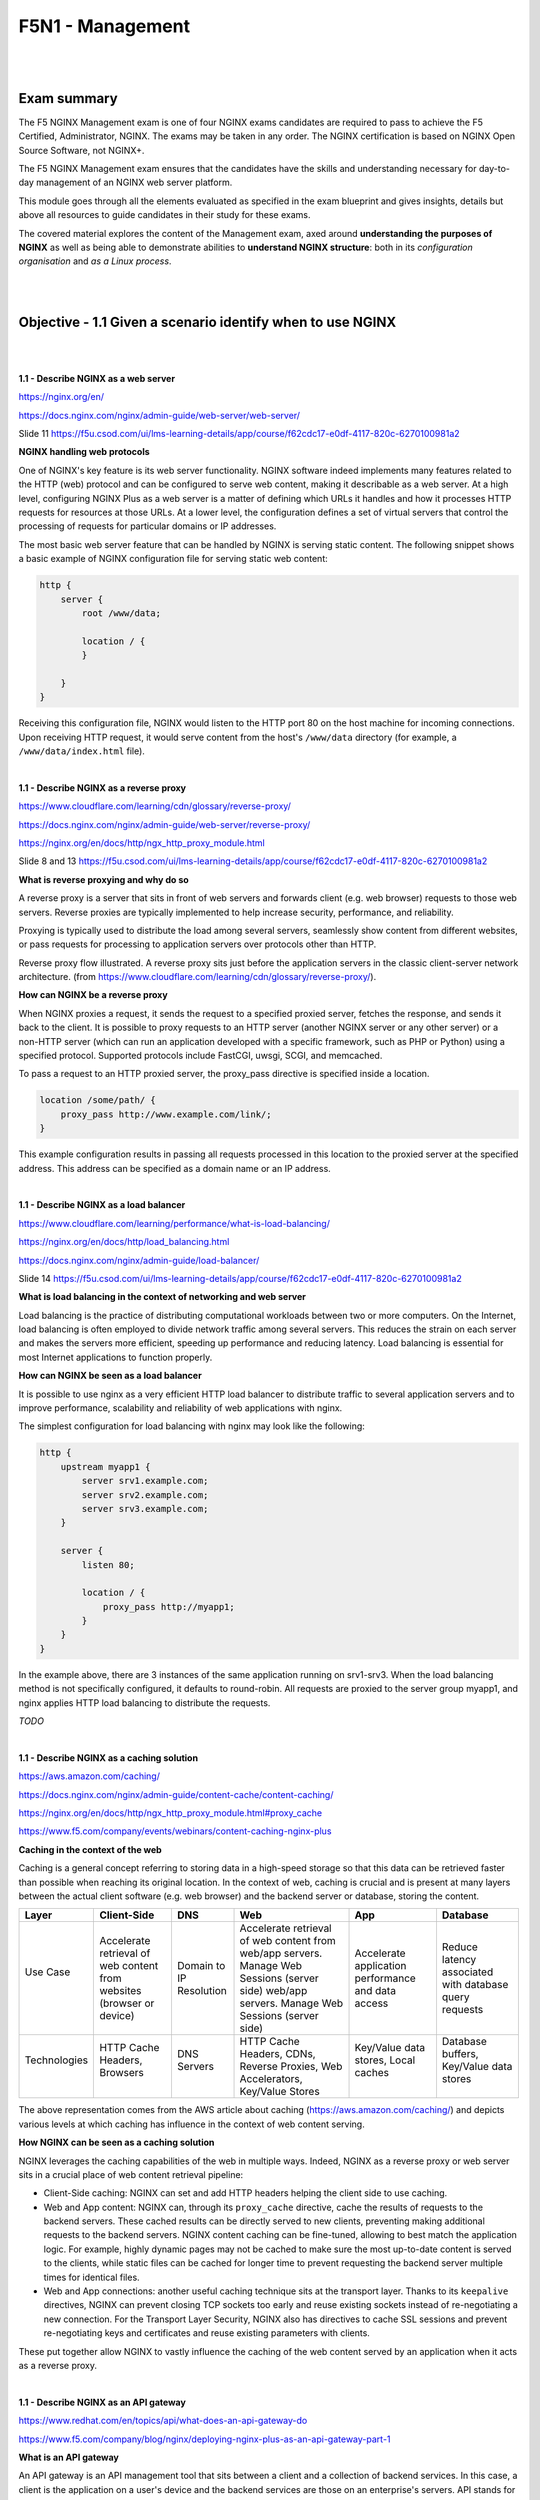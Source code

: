 F5N1 - Management
=========================

|
|

Exam summary
------------

The F5 NGINX Management exam is one of four NGINX exams candidates are required
to pass to achieve the F5 Certified, Administrator, NGINX. The exams may be
taken in any order. The NGINX certification is based on NGINX Open Source
Software, not NGINX+.

The F5 NGINX Management exam ensures that the candidates have the skills and
understanding necessary for day-to-day management of an NGINX web server
platform.

This module goes through all the elements evaluated as specified in the exam
blueprint and gives insights, details but above all resources to guide
candidates in their study for these exams.

The covered material explores the content of the Management exam, axed around
**understanding the purposes of NGINX** as well as being able to demonstrate
abilities to **understand NGINX structure**: both in its *configuration
organisation* and *as a Linux process*.

|
|

Objective - 1.1 Given a scenario identify when to use NGINX
-----------------------------------------------------------

|
|

**1.1 - Describe NGINX as a web server**

https://nginx.org/en/

https://docs.nginx.com/nginx/admin-guide/web-server/web-server/

Slide 11 https://f5u.csod.com/ui/lms-learning-details/app/course/f62cdc17-e0df-4117-820c-6270100981a2

**NGINX handling web protocols**

One of NGINX's key feature is its web server functionality. NGINX software
indeed implements many features related to the HTTP (web) protocol and can be
configured to serve web content, making it describable as a web server. At a
high level, configuring NGINX Plus as a web server is a matter of defining
which URLs it handles and how it processes HTTP requests for resources at those
URLs. At a lower level, the configuration defines a set of virtual servers that
control the processing of requests for particular domains or IP addresses.

The most basic web server feature that can be handled by NGINX is serving
static content. The following snippet shows a basic example of NGINX
configuration file for serving static web content:

.. code-block:: NGINX

    http {
        server {
            root /www/data;

            location / {
            }

        }
    }

Receiving this configuration file, NGINX would listen to the HTTP port 80 on
the host machine for incoming connections. Upon receiving HTTP request, it
would serve content from the host's ``/www/data`` directory (for example, a
``/www/data/index.html`` file).

|

**1.1 - Describe NGINX as a reverse proxy**

https://www.cloudflare.com/learning/cdn/glossary/reverse-proxy/

https://docs.nginx.com/nginx/admin-guide/web-server/reverse-proxy/

https://nginx.org/en/docs/http/ngx_http_proxy_module.html

Slide 8 and 13 https://f5u.csod.com/ui/lms-learning-details/app/course/f62cdc17-e0df-4117-820c-6270100981a2

**What is reverse proxying and why do so**

A reverse proxy is a server that sits in front of web servers and forwards
client (e.g. web browser) requests to those web servers. Reverse proxies are
typically implemented to help increase security, performance, and reliability.

Proxying is typically used to distribute the load among several servers,
seamlessly show content from different websites, or pass requests for
processing to application servers over protocols other than HTTP.

.. image:: /_static/n1-n4/reverse_proxy_flow.jpg
    :alt: Reverse proxy flow

Reverse proxy flow illustrated. A reverse proxy sits just before the
application servers in the classic client-server network architecture. (from
https://www.cloudflare.com/learning/cdn/glossary/reverse-proxy/).

**How can NGINX be a reverse proxy**

When NGINX proxies a request, it sends the request to a specified proxied
server, fetches the response, and sends it back to the client. It is possible
to proxy requests to an HTTP server (another NGINX server or any other server)
or a non-HTTP server (which can run an application developed with a specific
framework, such as PHP or Python) using a specified protocol. Supported
protocols include FastCGI, uwsgi, SCGI, and memcached.

To pass a request to an HTTP proxied server, the proxy_pass directive is
specified inside a location.

.. code-block:: NGINX

    location /some/path/ {
        proxy_pass http://www.example.com/link/;
    }

This example configuration results in passing all requests processed in this
location to the proxied server at the specified address. This address can be
specified as a domain name or an IP address.

|

**1.1 - Describe NGINX as a load balancer**

https://www.cloudflare.com/learning/performance/what-is-load-balancing/

https://nginx.org/en/docs/http/load_balancing.html

https://docs.nginx.com/nginx/admin-guide/load-balancer/

Slide 14 https://f5u.csod.com/ui/lms-learning-details/app/course/f62cdc17-e0df-4117-820c-6270100981a2

**What is load balancing in the context of networking and web server**

Load balancing is the practice of distributing computational workloads between
two or more computers. On the Internet, load balancing is often employed to
divide network traffic among several servers. This reduces the strain on each
server and makes the servers more efficient, speeding up performance and
reducing latency. Load balancing is essential for most Internet applications to
function properly.

.. image:: /_static/n1-n4/without_load_balancing_diagram.png
    :alt: Without load balancing diagram
    :height: 500px

.. image:: /_static/n1-n4/with_load_balancing_diagram.png
    :alt: With load balancing diagram
    :height: 500px

**How can NGINX be seen as a load balancer**

It is possible to use nginx as a very efficient HTTP load balancer to
distribute traffic to several application servers and to improve performance,
scalability and reliability of web applications with nginx.

The simplest configuration for load balancing with nginx may look like the
following:

.. code-block:: NGINX

    http {
        upstream myapp1 {
            server srv1.example.com;
            server srv2.example.com;
            server srv3.example.com;
        }

        server {
            listen 80;

            location / {
                proxy_pass http://myapp1;
            }
        }
    }

In the example above, there are 3 instances of the same application running on
srv1-srv3. When the load balancing method is not specifically configured, it
defaults to round-robin. All requests are proxied to the server group myapp1,
and nginx applies HTTP load balancing to distribute the requests.

*TODO*

|

.. _module1 describe nginx caching:

**1.1 - Describe NGINX as a caching solution**

https://aws.amazon.com/caching/

https://docs.nginx.com/nginx/admin-guide/content-cache/content-caching/

https://nginx.org/en/docs/http/ngx_http_proxy_module.html#proxy_cache

https://www.f5.com/company/events/webinars/content-caching-nginx-plus

**Caching in the context of the web**

Caching is a general concept referring to storing data in a high-speed storage
so that this data can be retrieved faster than possible when reaching its
original location. In the context of web, caching is crucial and is present at
many layers between the actual client software (e.g. web browser) and the
backend server or database, storing the content.

.. image:: /_static/n1-n4/diagram_caching.png
    :alt: Caching on the web diagram
    :height: 250px

+---------------+--------------------------------------+---------------+----------------------------------------------------------------------------+--------------------------------------+------------------------------------------+
| Layer         | Client-Side                          | DNS           | Web                                                                        | App                                  | Database                                 |
+===============+======================================+===============+============================================================================+======================================+==========================================+
|| Use Case     || Accelerate retrieval of web content || Domain to IP || Accelerate retrieval of web content from web/app servers. Manage Web      || Accelerate application performance  || Reduce latency associated with database |
||              || from websites (browser or device)   || Resolution   || Sessions (server side) web/app servers. Manage Web Sessions (server side) || and data access                     || query requests                          |
+---------------+--------------------------------------+---------------+----------------------------------------------------------------------------+--------------------------------------+------------------------------------------+
|| Technologies || HTTP Cache Headers, Browsers        || DNS Servers  || HTTP Cache Headers, CDNs, Reverse Proxies, Web Accelerators,              || Key/Value data stores, Local caches || Database buffers, Key/Value data stores |
||              ||                                     ||              || Key/Value Stores                                                          ||                                     ||                                         |
+---------------+--------------------------------------+---------------+----------------------------------------------------------------------------+--------------------------------------+------------------------------------------+

The above representation comes from the AWS article about caching
(https://aws.amazon.com/caching/) and depicts various levels at which caching
has influence in the context of web content serving.

**How NGINX can be seen as a caching solution**

NGINX leverages the caching capabilities of the web in multiple ways. Indeed,
NGINX as a reverse proxy or web server sits in a crucial place of web content
retrieval pipeline:

- Client-Side caching: NGINX can set and add HTTP headers helping the client
  side to use caching.
- Web and App content: NGINX can, through its ``proxy_cache`` directive, cache
  the results of requests to the backend servers. These cached results can be
  directly served to new clients, preventing making additional requests to the
  backend servers. NGINX content caching can be fine-tuned, allowing to best
  match the application logic. For example, highly dynamic pages may not be
  cached to make sure the most up-to-date content is served to the clients,
  while static files can be cached for longer time to prevent requesting the
  backend server multiple times for identical files.
- Web and App connections: another useful caching technique sits at the
  transport layer. Thanks to its ``keepalive`` directives, NGINX can prevent
  closing TCP sockets too early and reuse existing sockets instead of
  re-negotiating a new connection. For the Transport Layer Security, NGINX also
  has directives to cache SSL sessions and prevent re-negotiating keys and
  certificates and reuse existing parameters with clients.

These put together allow NGINX to vastly influence the caching of the web
content served by an application when it acts as a reverse proxy.

|

**1.1 - Describe NGINX as an API gateway**

https://www.redhat.com/en/topics/api/what-does-an-api-gateway-do

https://www.f5.com/company/blog/nginx/deploying-nginx-plus-as-an-api-gateway-part-1

**What is an API gateway**

An API gateway is an API management tool that sits between a client and a
collection of backend services. In this case, a client is the application on a
user's device and the backend services are those on an enterprise's servers.
API stands for application programming interface, which is a set of definitions
and protocols for building and integrating application software.

An API gateway is a component of application delivery (the combination of
services that serve an application to users) and acts as a reverse proxy to
accept all application programming interface (API) calls, aggregate the various
services required to fulfil them, and return the appropriate result. In
simpler terms, an API gateway is a piece of software that intercepts API calls
from a user and routes them to the appropriate backend service.

**How can NGINX be used as an API gateway**

NGINX can be configured as a perfect API gateway through various configuration
aspects:

- Load balancing and upstream definition. As seen before, NGINX can be
  configured with an upstream servers pool and perform load balancing between
  the different API servers. This allows to ensure that the API service can
  scale and match different needs.
- API routes definition. NGINX can be used to define the different API routes
  available in the same way it defines static web content serving routes. This
  allows to define broad (using REGEX matching URIs) and precise (using exact
  matching URIs) endpoints, and control the private or restricted endpoint's
  access.
- Request interception and rewriting for handling breaking changes. NGINX can,
  for example, handle the redirection from legacy API routes to the new ones
  through HTTP redirect and content rewriting.
- Handling errors. NGINX can interpret HTTP errors received from the backend
  and display the desired error pages or messages.
- Authenticating endpoints. NGINX can handle restricting access to some
  endpoints using authentication methods such as API keys or JSON Web Tokens.
- Rate limiting and logging. NGINX can help to secure and enforcing policies on
  endpoints by using its rate limiting or advanced logging features.

All these aspects make NGINX an efficient and complete solution for placing it
as an API gateway.

|
|

Objective - 1.2 Explain the NGINX configuration directory structure
-------------------------------------------------------------------

|
|

**1.2 - Identify the default NGINX core config file**

https://docs.nginx.com/nginx/admin-guide/basic-functionality/managing-configuration-files/

https://stackoverflow.com/questions/19910042/locate-the-nginx-conf-file-my-nginx-is-actually-using

http://hg.nginx.org/pkg-oss/file/tip/debian/debian/nginx.conf

**Default configuration when installing NGINX**

NGINX configuration is managed through configuration file. After freshly
installing NGINX, a default core config file will be created and configure a
default NGINX web server. By default, the file is named ``nginx.conf`` and for
NGINX Plus is placed in the ``/etc/nginx directory``. (For NGINX Open Source,
the location depends on the package system used to install NGINX and the
operating system. It is typically one of ``/usr/local/nginx/conf``, ``/etc/nginx``,
or ``/usr/local/etc/nginx``).

The default configuration may vary depending on your installation source
(different distribution maintained APT repositories, NGINX maintained APT
repositories, ...). The following is installed when NGINX is installed from the
official NGINX repository on a Debian system:

.. code-block:: NGINX

    user  nginx;
    worker_processes  auto;

    error_log  /var/log/nginx/error.log notice;
    pid        /var/run/nginx.pid;


    events {
        worker_connections  1024;
    }


    http {
        include       /etc/nginx/mime.types;
        default_type  application/octet-stream;

        log_format  main  '$remote_addr - $remote_user [$time_local] "$request" '
                        '$status $body_bytes_sent "$http_referer" '
                        '"$http_user_agent" "$http_x_forwarded_for"';

        access_log  /var/log/nginx/access.log  main;

        sendfile        on;
        #tcp_nopush     on;

        keepalive_timeout  65;

        #gzip  on;

        include /etc/nginx/conf.d/*.conf;
    }

The important bit is that there always is a default configuration installed
named ``nginx.conf`` which install location depends on your system. There should
only be one install point: the commands ``nginx -t`` or ``nginx -V`` should display
the actually loaded configuration by NGINX.

|

**1.2 - Identify the included directories/files**

http://nginx.org/en/docs/ngx_core_module.html#include

https://docs.nginx.com/nginx/admin-guide/basic-functionality/managing-configuration-files/

https://www.f5.com/company/blog/nginx/deploying-nginx-plus-as-an-api-gateway-part-1#organize-config

https://stackoverflow.com/questions/50107845/what-is-the-order-of-the-config-file-for-nginx

**NGINX configuration across multiple files**

NGINX configuration can be divided into multiple files across multiple
directories. NGINX has the ``include`` directive which matches a certain number
of files (possibly using a wildcard ``*`` operator for matching multiple file
names, called a mask) and includes their content at the location of the
``include`` directive in the configuration file.

The ``nginx -T`` command shows the list of actually loaded configuration file,
taking into account the ``include`` directive.

|

**1.2 - Describe the order of how the included files will be 'merged' into the
running configuration**

http://hg.nginx.org/nginx/file/tip/src/core/ngx_conf_file.c#l821

https://stackoverflow.com/questions/50107845/what-is-the-order-of-the-config-file-for-nginx

**NGINX include configuration loading**

When making use of the ``include`` directive, the included files are like
"merged" (with some caveats as we will see in the next part) in the
configuration. Basically, the included file (child configuration) defines a
configuration that will inherit its parent's (the file containing the ``include
[...]`` directive) variables and directives. However, the parent configuration
will never be able to access elements defined in a child configuration (despite
being in the same context "level").

For example, let us have the following ``nginx.conf`` file:

.. code-block:: NGINX
    :linenos:
    :emphasize-lines: 18,19,20,31

    # /etc/nginx/nginx.conf
    user  nginx;
    worker_processes  auto;

    error_log  /var/log/nginx/error.log notice;
    pid        /var/run/nginx.pid;


    events {
        worker_connections  1024;
    }


    http {
        include       /etc/nginx/mime.types;
        default_type  application/octet-stream;

        log_format  main  '$remote_addr - $remote_user [$time_local] "$request" '
                        '$status $body_bytes_sent "$http_referer" '
                        '"$http_user_agent" "$http_x_forwarded_for"';

        access_log  /var/log/nginx/access.log  main;

        sendfile        on;
        #tcp_nopush     on;

        keepalive_timeout  65;

        #gzip  on;

        include /etc/nginx/conf.d/*.conf;
    }

and another ``web.conf`` file:

.. code-block:: NGINX
    :linenos:
    :emphasize-lines: 2,6,7


    # /etc/nginx/conf.d/web.conf
    log_format  web  'Custom logging: $remote_addr';

    server {
        root /www/data;
        access_log /var/log/nginx/web.log main;
        access_log /var/log/nginx/web.log web;

        location / {
        }

    }

Note the following file hierarchy on the system:
::

    /etc/nginx/
    ├─ conf.d/
    │  ├─ web.conf
    ├─ nginx.conf
    ├─ mime.types

The NGINX configuration will load the content from the
``/etc/nginx/conf.d/web.conf`` file because it matches the mask defined in
``include /etc/nginx/conf.d/*.conf;``: therefore, the server block defined in
the ``web.conf`` file will create an HTTP server listening on host's port 80
and serving static files from the ``/wwww/data`` directory. This ``server``
block defined in ``web.conf`` will inherit the elements defined in the
``nginx.conf`` file: the ``http {}`` context and the general main context.

For example, in ``web.conf:L6``, the ``access_log`` directive writes a new log
entry using the format ``main`` defined in ``nginx.conf:L18-20``: **the child
configuration inherits the parent's context**. However, the log format defined
in ``web.conf:L2`` would not be usable anywhere in ``nginx.conf``: **the parent
configuration does not inherit the child's context, despite being on the same
context "level"** -- the ``log_format`` directive in ``web.conf:L2`` is not in
a sub-block, so in the same context "level" --. However, the newly defined log
format can and is used to write an access log, as defined in ``web.conf:L7``.

Although we do not extend the example to show it, note that sibling
configuration also only inherit their parent's context: a file
``/etc/nginx/conf.d/backend.conf`` would also not be able to use the
``access_log [...] web`` directive.

Note that this inclusion concept intertwines to some extent with the
inheritance concept, please keep reading to understand how the context works.

|

**1.2 - Describe directive inheritance and overriding properties**

https://docs.nginx.com/nginx/admin-guide/basic-functionality/managing-configuration-files/

https://www.slingacademy.com/article/nginx-base-module-directives-complete-guide/#Variables_and_Inheritance_in_NGINX

https://blog.martinfjordvald.com/understanding-the-nginx-configuration-inheritance-model/

https://nginx.org/en/docs/http/request_processing.html

**Elements of an NGINX configuration file**

Before going any further, we will recall the definition of some elements of the
NGINX configuration file.

Directives (simple directives and blocks)
    The configuration file consists of directives and their parameters.
    **Simple** (single-line) **directives** each end with a semicolon. Other
    directives act as “containers” that group together related directives,
    enclosing them in curly braces (``{}``); these are often referred to as
    **blocks**. Here are some examples of simple directives:

    .. code-block:: NGINX

        user             nobody;
        error_log        logs/error.log notice;
        worker_processes 1;

Contexts
    A few top-level directives, referred to as contexts, group together the
    directives that apply to different traffic types:
    - **events** - General connection processing
    - **http** - HTTP traffic
    - **mail** - Mail traffic
    - **stream** - TCP and UDP traffic

    Directives placed outside these contexts are said to be in the main
    context. The context defines the available directives and variable to be
    used for request processing inside the context. For example the
    ``$request_method`` variable can be used inside a ``http {}`` context
    block, but not inside a ``stream {}`` context block, as it would not make
    sense to have an HTTP method inside any TCP/UDP stream.

Virtual Servers
    In each of the traffic-handling contexts, you include one or more **server
    blocks** to define virtual servers that control the processing of requests.
    The directives you can include within a server context vary depending on
    the traffic type.

    For HTTP traffic (the http context), each server directive controls the
    processing of requests for resources at particular domains or IP addresses.
    One or more location contexts in a server context define how to process
    specific sets of URIs.

    For mail and TCP/UDP traffic (the mail and stream contexts) the server
    directives each control the processing of traffic arriving at a particular
    TCP port or UNIX socket.


The following code block is a sample configuration, commented with details on
the different contexts.

.. code-block:: NGINX

    user nobody; # a directive in the 'main' context

    events {
        # configuration of connection processing
    }

    http {
        # Configuration specific to HTTP and affecting all virtual servers

        server {
            # configuration of HTTP virtual server 1
            location /one {
                # configuration for processing URIs starting with '/one'
            }
            location /two {
                # configuration for processing URIs starting with '/two'
            }
        }

        server {
            # configuration of HTTP virtual server 2
        }
    }

    stream {
        # Configuration specific to TCP/UDP and affecting all virtual servers
        server {
            # configuration of TCP virtual server 1
        }
    }

**Inheritance and properties overriding**

In general, a **child context** - one contained within another context (its
parent) - **inherits the settings of directives** included at the parent level.
Some directives can appear in multiple contexts, in which case you can
**override** the setting inherited from the parent by including the directive
in the child context. The following gives an example of override ``root``
directive:

.. code-block:: NGINX

    server {
        root /home/user/public_html;

        location /app {
            root /usr/share; # This directive overrides the root directive from parent context.
                             # This results in /usr/share/app
                             # (Full URI is always appended.)
        }

        location /app2 {
            # Server context root applies here because it is inherited by
            # the parent context.
        }
    }

This simple rule of thumb however mixes with other NGINX rules which can make
surprising the understanding of some specific configuration files.

Notably, there can be confusion when writing directives in a nested ``location
{}`` block: NGINX always processes requests by matching the most specific paths.
Therefore, although there can be shorter but valid matches, directives in
locations other than the most specific ones will not get executed. The
following example shows it:

.. code-block:: NGINX

    server {
        location /calendar {
            rewrite ^ /static.php; # Executes unless inner location matches.

            location ~ \.php$ {
                fastcgi_pass backend; # Outer location context rewrite is not executed.	
            }
        }
    }

Also, using inheritance, one must be careful to take into account the
documentation and specifications of each directive which may have
specificities. For example, the ``rewrite`` directive is specifically documented
as "executed sequentially in order of their appearance in the configuration
file". This example shows how:

.. code-block:: NGINX

    server {
        rewrite ^/booking(.*) /calendar$1 permanent; # Always executes.

        location /calendar {
            rewrite ^ /index.php; # Can execute in addition to and does not replace server context rewrites.
        }
    }

Therefore, the directive is not override by the child context redefinition as
would other directives.

|
|

Objective - 1.3 Demonstrate how to manage user permissions
----------------------------------------------------------

|
|

.. _user context identification:

**1.3 - Identify user context (i.e. using the configuration file)**

https://nginx.org/en/docs/ngx_core_module.html#user

https://stackoverflow.com/questions/42329261/running-nginx-as-non-root-user

**The user directive**

From the documentation, the ``user`` directive allows to define the user and
group credentials used by worker processes. To be noted, the main processes is
run by root by default, because listening on port below 1024 (which is often
done by NGINX) requires root permissions on Linux. There `exist ways
<https://stackoverflow.com/questions/42329261/running-nginx-as-non-root-user>`
to run the main process as non-root if you create virtual server only listening
on ports above 1024.

|

**1.3 - Describe how and when to give read/write/execute access**

https://www.slingacademy.com/article/nginx-user-and-group-explained-with-examples/

https://linuxize.com/post/chmod-command-in-linux/

**NGINX users and tasks**

As seen before, there are 2 important users (in the sense of a UNIX user) in
the NGINX system: ``root``, which executes the main process and the workers,
which user is defined by the ``user`` directive or ``nobody`` by default.

On another side, there are the tasks the these processes must run. The main
process being run by the system's ``root``, it will have sufficient rights to
perform its tasks (listening to sockets, parsing and reading configuration
files, ...).

The worker process need to process the actual requests, meaning they must be
able to read the static files they are supposed to serve and write logs from
their request's processing.

**How to give access**

Giving access to certain elements requires following the classic Linux access
control system: any file or folder has a user owner and a group owner. For the
owner, the group owner and the other users (everyone), one defines
authorizations to read, write and execute. Modifying these accesses is as
simple as using the ``chmod`` and/or ``chown`` commands to respectively modify
the authorization and owner of files.

For example, the following command modifies the owner of the ``/data/wwww``
folder and all the files and folders it contains to make it owned by the
``nginx`` user:

.. code-block:: bash

    sudo chown -R nginx /data/wwww

The next command makes the file ``/data/www/index.html`` readable, writeable
and executable for the owner, but only readable and executable for the group
owner and for everyone else:

.. code-block:: bash

    sudo chown 755 /data/wwww/index.html

For more information, one should check the referenced links about changing the
access rights of Linux files.

**When and to what give access**

The last step is understanding which accesses should be given. The answer is
simply "enough for the workers to do their job" basically. This means that the
worker should have at least the read permission to get the content of the files
they are serving, and write access to the log files they write their logs to.

Many possible configurations are possible: one should only make sure that the
choice of user for the worker does not prevent them from accessing the files
they need to access.

Note that observing the logs from the ``nginx -t`` command to check the
configuration will give you information about problematic access write
(unwritable access logs for example).

|

**1.3 - Describe how to run NGINX as a specific user type**

As describe in `user context identification`_, the ``user`` directive in the
configuration file defines the Linux user under which the NGINX worker will
run. Changing this to the desired user allows to run the NGINX as a specific
user. Doing this, one must make sure the access rights are updated accordingly
for the system to run.

|

**1.3 - Describe the relationship between NGINX processes and users**

http://haifux.org/lectures/84-sil/users-processes-files-and-permissions/users-perms-lec.html

http://nginx.org/en/docs/control.html

**Linux processes**

In order to understand this aspect, the reader must first make sure they
understand the Linux users and process system. Here are a few reminders from
the cited sources.

- Every process running on a Linux system, executes on behalf of a given User.
- Thus, the process may do what this User is allowed to do.
- The process may access the Files that its User-owner may access.
- Every process has unique process ID (= pid), which can be used to control the
  process.

There of course exist many other subtleties in the Linux files and access
managements (symbolic links, set UID and set GID flags) which deserve their own
lessons and could not be covered here. The reader may however read through the
cited source to learn more.

**NGINX processes**

You can run the following command on your system running NGINX:

.. code-block:: bash

    ps axw -o pid,ppid,user,%cpu,vsz,wchan,command | egrep '(nginx|PID)'

``ps`` is the Linux process listing command, the ``axu`` option lists all the
processes running on the current system, the ``-o
pid,ppid,user,%cpu,vsz,wchan,command`` flag specifies the display format
columns to show as output and finally, the ``egrep`` command filters the lines
from the output that refer to NGINX or the first line (containing 'PID').

This should give an output looking more or less like this:

.. code-block:: bash

      PID    PPID USER     %CPU    VSZ WCHAN  COMMAND
    12146       1 root      0.0  75440 sigsus nginx: master process /usr/sbin/nginx -c /etc/nginx/nginx.conf
    13050   12146 nginx     0.0 182548 do_epo nginx: worker process
    13051   12146 nginx     0.0  76032 do_epo nginx: worker process

You can here see the main process, running under the ``root`` user, while 2
worker processes are running under the ``nginx`` user. The NGINX processes are
Linux processes, hence this is why they run on the behalf of Linux users, in
our case, the ``root`` and the ``nginx`` users.

|
|

Objective - 1.4 Manage shared memory zones
------------------------------------------

|
|

.. _module1 shared memory zones:

**1.4 - Describe how and why NGINX uses shared memory zones**

https://stackoverflow.com/questions/38295426/what-does-the-shared-memory-zone-mean-in-nginx

https://nginx.org/en/docs/dev/development_guide.html#shared_memory

https://thelinuxcode.com/using_mmap_function_linux/

**Shared memory zones in Linux**

Getting back to basics, system oriented software use system calls to ask their
host operating system to allocate memory for them. Usually, for simple
programs, the allocated memory zone belongs to this program only: the OS should
try to prevent other processes from accessing this memory zone. For example, on
our server, we would not want the web server process to access the memory space
of the SSH server, as it may allow the web server process to read secret
information from the SSH server process.

However, in some controlled circumstances, we do want multiple processes to
share some memory space allocated by the OS as they should work together on the
same data. In this context, shared memory serves as an Inter Process
Communication channel. There are many possible Inter Process Communication
channels (the network, UNIX sockets, ...), but shared memory sits at the lower
level and allows for very efficient communication, removing any overhead caused
by using, for example, the network stack (no need to establish a TCP handshake
between two processes).

The ``mmap()`` Linux system calls is the basic system call for requiring memory
allocation (it is for example the system call used by the ``malloc()`` C
function). Through this system call and using the correct options, one can ask
the operating system to allocate a certain amount of memory that can be shared
between different processes and used as any memory space through pointers. This
is exactly what is done by NGINX when allocating a new shared memory zone.

**NGINX using shared memory zones**

Shared memory being one of the most efficient inter process communication
system, it is the privileged option by NGINX for sharing runtime information
required by different worker processes. Among the use cases, we notably notice
the **rate limiting** one.

The ``limit_conn`` directive requires a shared memory zone being parametrized.
Indeed, upon subsequent connection handling, different worker process may
process the received connection. Meaning that, a bad actor making too many
requests on a server would only need to be as lucky as being handled by a new
worker process to have its connection rate be considered as fresh as new.
Therefore, worker processes need to tell each other how many requests every
client made, so they can successfully enforce blocking. You may see this as a
bouncer team: they need to share who they saw and blocked, so the other team
members can benefit from this knowledge and directly block a bad actor if it
was flagged as bad the other team members.

Shared memory zones are for example also used to store the proxy cache keys for
sharing the set of keys:cache_path pairs among different workers. This one
could be seen as a team of librarians who share their index for the book shelve
just behind their desk storing the most used books.

.. image:: /_static/n1-n4/shared-rate-limiting-example.svg
    :align: center
    :alt: Example with bouncers for shared memory explanation

**How to create a shared memory zone in NGINX**

Using the rate limiting use case example, the following configuration:

.. code-block:: NGINX

    http {
        limit_req_zone $binary_remote_addr
        zone=limitbyaddr:10m rate=3r/s;
        limit_req_status 429;
        # ...
        server {
            # ...
            limit_req zone=limitbyaddr;
            # ...
        }
    }

This example configuration creates a shared memory zone named ``limitbyaddr``.
The predefined key used is the client's IP address in binary form. The size of
the shared memory zone is set to 10 MB. The zone sets the rate with a keyword
argument. The limit_req directive takes a required keyword argument: ``zone``.
``zone`` instructs the directive on which shared memory request-limit zone to
use. [COOKBOOK_P34]_

.. [COOKBOOK_P34] DEJONGHE, NGINX COOKBOOK Advanced Recipes for High
    -Performance Load Balancing., 34.

**1.4 - Describe why directives use a shared memory zone**

The above example and description also answers this aspect. We could summarize
this by the following: for some specific needs (such as consistent rate
limiting), NGINX workers need to share very efficiently information for quickly
reading and writing data and efficiently serve or block clients. Shared memory
zones allow defining and assign OS backed memory zones that can be written and
read by multiple NGINX workers. Doing so, they can share and update each other
to fulfil the contract of some directives (such as rate limiting) with an
efficient inter process communication channel.

|
|
